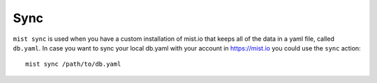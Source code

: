 Sync
****

``mist sync`` is used when you have a custom installation of mist.io that keeps all of the data in a yaml file, called
``db.yaml``. In case you want to sync your local db.yaml with your account in https://mist.io you could use the ``sync``
action::

    mist sync /path/to/db.yaml

